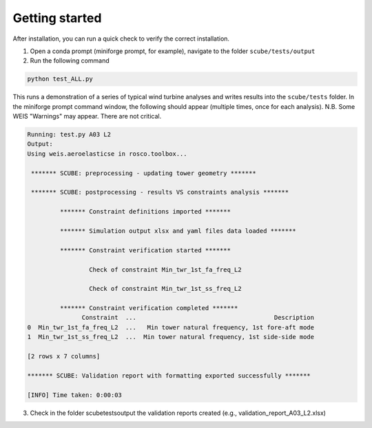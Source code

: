 Getting started
===============

After installation, you can run a quick check to verify the correct installation.

1. Open a conda prompt (miniforge prompt, for example), navigate to the folder ``scube/tests/output``
2. Run the following command 

.. code:: bash

   python test_ALL.py

This runs a demonstration of a series of typical wind turbine analyses and writes results into the ``scube/tests`` folder.
In the miniforge prompt command window, the following should appear (multiple times, once for each analysis).
N.B. Some WEIS "Warnings" may appear. There are not critical.

.. code:: bash

   Running: test.py A03 L2
   Output:
   Using weis.aeroelasticse in rosco.toolbox...
   
    ******* SCUBE: preprocessing - updating tower geometry *******
   
    ******* SCUBE: postprocessing - results VS constraints analysis *******
   
            ******* Constraint definitions imported *******
   
            ******* Simulation output xlsx and yaml files data loaded *******
   
            ******* Constraint verification started *******
   
                    Check of constraint Min_twr_1st_fa_freq_L2
   
                    Check of constraint Min_twr_1st_ss_freq_L2
   
            ******* Constraint verification completed *******
                  Constraint  ...                                      Description
   0  Min_twr_1st_fa_freq_L2  ...   Min tower natural frequency, 1st fore-aft mode
   1  Min_twr_1st_ss_freq_L2  ...  Min tower natural frequency, 1st side-side mode
   
   [2 rows x 7 columns]
   
   ******* SCUBE: Validation report with formatting exported successfully *******
   
   [INFO] Time taken: 0:00:03

3. Check in the folder scube\tests\output the validation reports created (e.g., validation_report_A03_L2.xlsx)
